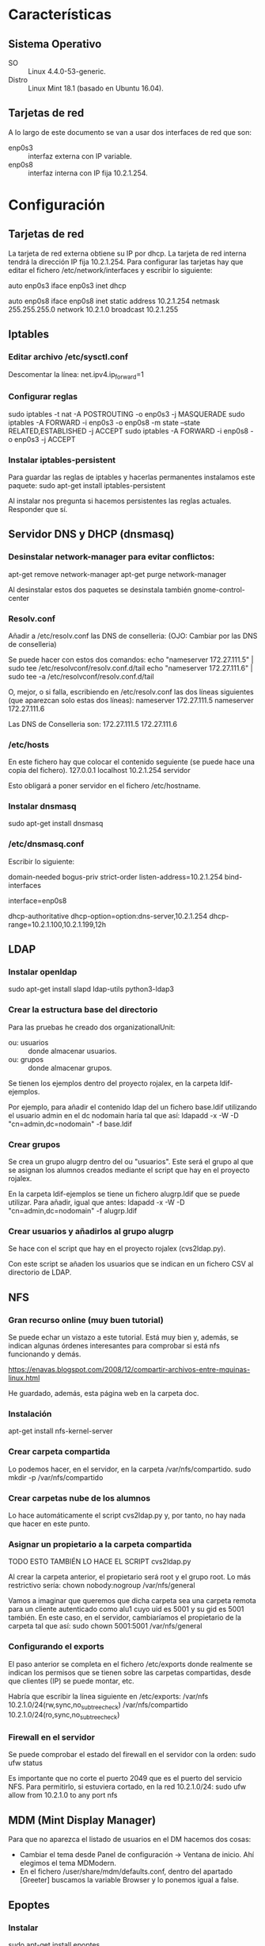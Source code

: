 * Características
** Sistema Operativo
   - SO :: Linux 4.4.0-53-generic.
   - Distro :: Linux Mint 18.1 (basado en Ubuntu 16.04).
** Tarjetas de red
   A lo largo de este documento se van a usar dos interfaces de red que son:
   - enp0s3 :: interfaz externa con IP variable.
   - enp0s8 :: interfaz interna con IP fija 10.2.1.254.
* Configuración
** Tarjetas de red
   La tarjeta de red externa obtiene su IP por dhcp. La tarjeta de red interna
   tendrá la dirección IP fija 10.2.1.254. Para configurar las tarjetas hay que
   editar el fichero /etc/network/interfaces y escribir lo siguiente:

   auto enp0s3
   iface enp0s3 inet dhcp

   auto enp0s8
   iface enp0s8 inet static
   address 10.2.1.254
   netmask 255.255.255.0
   network 10.2.1.0
   broadcast 10.2.1.255
** Iptables
*** Editar archivo /etc/sysctl.conf
    Descomentar la línea:
    net.ipv4.ip_forward=1
*** Configurar reglas 
    sudo iptables -t nat -A POSTROUTING -o enp0s3 -j MASQUERADE
    sudo iptables -A FORWARD -i enp0s3 -o enp0s8 -m state --state RELATED,ESTABLISHED -j ACCEPT
    sudo iptables -A FORWARD -i enp0s8 -o enp0s3 -j ACCEPT
*** Instalar iptables-persistent
    Para guardar las reglas de iptables y hacerlas permanentes instalamos este paquete:
    sudo apt-get install iptables-persistent

    Al instalar nos pregunta si hacemos persistentes las reglas actuales. Responder que sí.
** Servidor DNS y DHCP (dnsmasq)
*** Desinstalar network-manager para evitar conflictos:
   apt-get remove network-manager
   apt-get purge network-manager

   Al desinstalar estos dos paquetes se desinstala también gnome-control-center
*** Resolv.conf
   Añadir a /etc/resolv.conf las DNS de conselleria: (OJO: Cambiar por las DNS de conselleria)

   Se puede hacer con estos dos comandos:
   echo "nameserver 172.27.111.5" | sudo tee /etc/resolvconf/resolv.conf.d/tail
   echo "nameserver 172.27.111.6" | sudo tee -a /etc/resolvconf/resolv.conf.d/tail

   O, mejor, o si falla, escribiendo en /etc/resolv.conf las dos líneas siguientes (que aparezcan solo estas dos líneas):
   nameserver 172.27.111.5
   nameserver 172.27.111.6

   Las DNS de Conselleria son:
   172.27.111.5
   172.27.111.6
*** /etc/hosts
    En este fichero hay que colocar el contenido seguiente (se puede hace una copia del fichero).
    127.0.0.1	localhost
    10.2.1.254	servidor

    Esto obligará a poner servidor en el fichero /etc/hostname.
*** Instalar dnsmasq
    sudo apt-get install dnsmasq
*** /etc/dnsmasq.conf
    Escribir lo siguiente:

    # DNS CONFIGURATION
    domain-needed
    bogus-priv
    strict-order
    listen-address=10.2.1.254
    bind-interfaces
    
    # DHCP CONFIGURATION
    interface=enp0s8

    dhcp-authoritative
    dhcp-option=option:dns-server,10.2.1.254
    dhcp-range=10.2.1.100,10.2.1.199,12h
** LDAP
*** Instalar openldap
    sudo apt-get install slapd ldap-utils python3-ldap3
*** Crear la estructura base del directorio
    Para las pruebas he creado dos organizationalUnit:
    - ou: usuarios :: donde almacenar usuarios.
    - ou: grupos :: donde almacenar grupos.
    Se tienen los ejemplos dentro del proyecto rojalex, en la carpeta 
    ldif-ejemplos.

    Por ejemplo, para añadir el contenido ldap del un fichero base.ldif utilizando el usuario admin en el dc nodomain haría tal que así:
    ldapadd -x -W -D "cn=admin,dc=nodomain" -f base.ldif
*** Crear grupos
    Se crea un grupo alugrp dentro del ou "usuarios". Este será el grupo al
    que se asignan los alumnos creados mediante el script que hay en el
    proyecto rojalex.

    En la carpeta ldif-ejemplos se tiene un fichero alugrp.ldif que se puede utilizar. Para añadir, igual que antes:
    ldapadd -x -W -D "cn=admin,dc=nodomain" -f alugrp.ldif
*** Crear usuarios y añadirlos al grupo alugrp
    Se hace con el script que hay en el proyecto rojalex (cvs2ldap.py).

    Con este script se añaden los usuarios que se indican en un fichero CSV al directorio de LDAP.
** NFS
*** Gran recurso online (muy buen tutorial)
    Se puede echar un vistazo a este tutorial. Está muy bien y, además, se indican algunas órdenes interesantes para comprobar si está nfs funcionando y demás.

    https://enavas.blogspot.com/2008/12/compartir-archivos-entre-mquinas-linux.html

    He guardado, además, esta página web en la carpeta doc.
*** Instalación
    apt-get install nfs-kernel-server
*** Crear carpeta compartida
    Lo podemos hacer, en el servidor, en la carpeta /var/nfs/compartido.
    sudo mkdir -p /var/nfs/compartido
*** Crear carpetas nube de los alumnos
    Lo hace automáticamente el script cvs2ldap.py y, por tanto, no hay nada
    que hacer en este punto.
*** Asignar un propietario a la carpeta compartida
    TODO ESTO TAMBIÉN LO HACE EL SCRIPT cvs2ldap.py

    Al crear la carpeta anterior, el propietario será root y el grupo root. Lo
    más restrictivo sería: chown nobody:nogroup /var/nfs/general
    
    Vamos a imaginar que queremos que dicha carpeta sea una carpeta remota para
    un cliente autenticado como alu1 cuyo uid es 5001 y su gid es 5001 también.
    En este caso, en el servidor, cambiaríamos el propietario de la carpeta 
    tal que así:
    sudo chown 5001:5001 /var/nfs/general
*** Configurando el exports
    El paso anterior se completa en el fichero /etc/exports donde realmente se
    indican los permisos que se tienen sobre las carpetas compartidas, desde 
    que clientes (IP) se puede montar, etc.

    Habría que escribir la línea siguiente en /etc/exports:
    /var/nfs                 10.2.1.0/24(rw,sync,no_subtree_check)
    /var/nfs/compartido      10.2.1.0/24(ro,sync,no_subtree_check)
*** Firewall en el servidor
    Se puede comprobar el estado del firewall en el servidor con la orden:
    sudo ufw status

    Es importante que no corte el puerto 2049 que es el puerto del servicio
    NFS. Para permitirlo, si estuviera cortado, en la red 10.2.1.0/24:
    sudo ufw allow from 10.2.1.0 to any port nfs
** MDM (Mint Display Manager)
   Para que no aparezca el listado de usuarios en el DM hacemos dos cosas:
   - Cambiar el tema desde Panel de configuración -> Ventana de inicio. Ahí
     elegimos el tema MDModern.
   - En el fichero /user/share/mdm/defaults.conf, dentro del apartado [Greeter]
     buscamos la variable Browser y lo ponemos igual a false.
** Epoptes
*** Instalar
    sudo apt-get install epoptes
*** Añadir usuarios al grupo epoptes
    Añadir los usuarios que autoricemos a controlar epoptes al grupo epoptes:
    gpasswd -a administrador epoptes

    (si se quiere usar con otros usuarios, como el usuario “profesor” habría
    que añadirlos también)
** Cluster SSH
*** Instalar
    sudo apt-get install clusterssh
    sudo apt-get install nmap
*** Copiar lliurex-admin-clients a su destino
    El script/programita que lanza cluster ssh hay que copiarlo en alguna
    carpeta apropiada para su ejecución, por ejemplo, dentro de:
    /usr/local/sbin
*** Dar permisos de ejecución a lliurex-admin-clients
    sudo chmod a+x /usr/local/sbin/lliurex-admin-clients
* Instalación de Scratch 2 Offline Editor
  Se siguen los pasos de la página web de Scratch a la que llegamos buscando
  en Google usando el patrón de búsqueda: scratch 2 offline editor linux.

  Antes hay que crear los enlaces símbolicos siguientes o no se podrá instalar
  Adobe Air:

  sudo ln -s /usr/lib/x86_64-linux-gnu/libgnome-keyring.so.0 /usr/lib/libgnome-keyring.so.0
  sudo ln -s /usr/lib/x86_64-linux-gnu/libgnome-keyring.so.0.2.0 /usr/lib/libgnome-keyring.so.0.2.0
